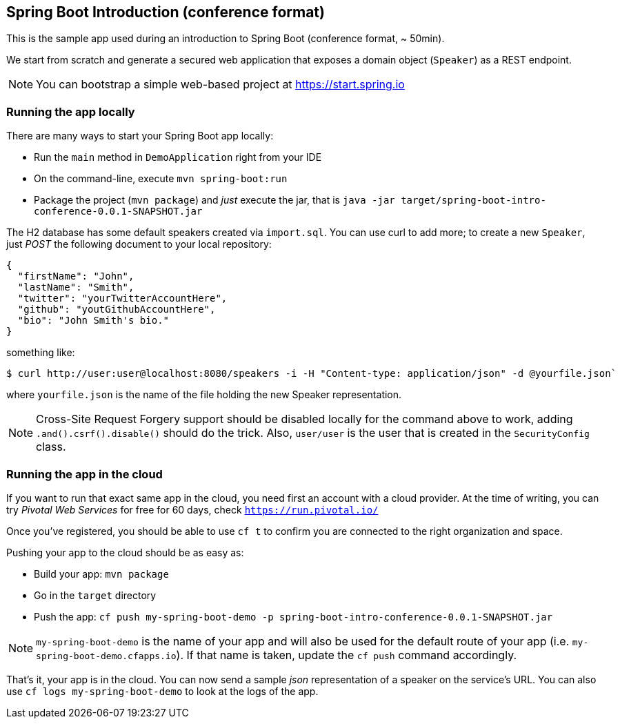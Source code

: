 == Spring Boot Introduction (conference format)

This is the sample app used during an introduction to Spring Boot (conference format,
~ 50min).

We start from scratch and generate a secured web application that exposes a domain object
(`Speaker`) as a REST endpoint.

NOTE: You can bootstrap a simple web-based project at https://start.spring.io

=== Running the app locally

There are many ways to start your Spring Boot app locally:

* Run the `main` method in `DemoApplication` right from your IDE
* On the command-line, execute `mvn spring-boot:run`
* Package the project (`mvn package`) and _just_ execute the jar, that is
`java -jar target/spring-boot-intro-conference-0.0.1-SNAPSHOT.jar`

The H2 database has some default speakers created via `import.sql`. You can use curl to
add more; to create a new `Speaker`, just _POST_ the following document to your local
repository:

```json
{
  "firstName": "John",
  "lastName": "Smith",
  "twitter": "yourTwitterAccountHere",
  "github": "youtGithubAccountHere",
  "bio": "John Smith's bio."
}
```

something like:

```
$ curl http://user:user@localhost:8080/speakers -i -H "Content-type: application/json" -d @yourfile.json`
```

where `yourfile.json` is the name of the file holding the new Speaker representation.

NOTE: Cross-Site Request Forgery support should be disabled locally for the command above
to work, adding `.and().csrf().disable()` should do the trick. Also, `user/user` is the
user that is created in the `SecurityConfig` class.

=== Running the app in the cloud

If you want to run that exact same app in the cloud, you need first an account with a
cloud provider. At the time of writing, you can try _Pivotal Web Services_ for free for
60 days, check `https://run.pivotal.io/`

Once you've registered, you should be able to use `cf t` to confirm you are connected to
the right organization and space.

Pushing your app to the cloud should be as easy as:

* Build your app: `mvn package`
* Go in the `target` directory
* Push the app: `cf push my-spring-boot-demo -p spring-boot-intro-conference-0.0.1-SNAPSHOT.jar`

NOTE: `my-spring-boot-demo` is the name of your app and will also be used for the default
route of your app (i.e. `my-spring-boot-demo.cfapps.io`). If that name is taken, update
the `cf push` command accordingly.

That's it, your app is in the cloud. You can now send a sample _json_ representation of a
speaker on the service's URL. You can also use `cf logs my-spring-boot-demo` to look at
the logs of the app.